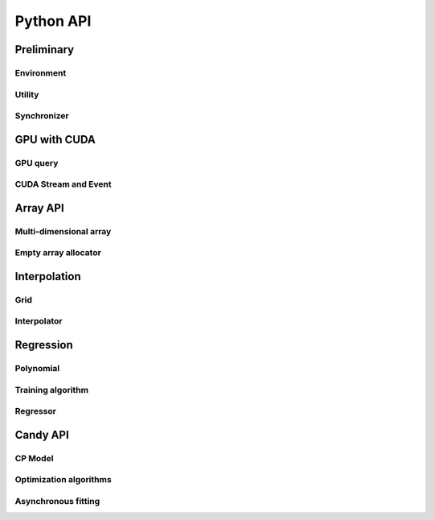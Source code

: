 Python API
==========

.. raw:: latex

   \setcounter{codelanguage}{0}


Preliminary
-----------

Environment
^^^^^^^^^^^

.. autosummary::
   :toctree: generated
   :nosignatures:
   :template: pyclass.rst

   merlin.Environment

Utility
^^^^^^^

.. autosummary::
   :toctree: generated
   :nosignatures:
   :template: pyclass.rst

   merlin.contiguous_to_ndim_idx
   merlin.get_random_subset

Synchronizer
^^^^^^^^^^^^

.. autosummary::
   :toctree: generated
   :nosignatures:
   :template: pyclass.rst

   merlin.Synchronizer


GPU with CUDA
-------------

GPU query
^^^^^^^^^

.. autosummary::
   :toctree: generated
   :nosignatures:
   :template: pyclass.rst

   merlin.cuda.Device
   merlin.cuda.print_gpus_spec
   merlin.cuda.test_all_gpu

CUDA Stream and Event
^^^^^^^^^^^^^^^^^^^^^

.. autosummary::
   :toctree: generated
   :nosignatures:
   :template: pyclass.rst

   merlin.cuda.Stream
   merlin.cuda.Event


Array API
---------

Multi-dimensional array
^^^^^^^^^^^^^^^^^^^^^^^

.. autosummary::
   :toctree: generated
   :nosignatures:
   :template: pyclass.rst

   merlin.array.NdData
   merlin.array.Array
   merlin.array.Parcel
   merlin.array.Stock

Empty array allocator
^^^^^^^^^^^^^^^^^^^^^

.. autosummary::
   :toctree: generated
   :nosignatures:
   :template: pyclass.rst

   merlin.array.empty_array
   merlin.array.empty_parcel
   merlin.array.empty_stock


Interpolation
-------------

Grid
^^^^

.. autosummary::
   :toctree: generated
   :nosignatures:
   :template: pyclass.rst

   merlin.grid.CartesianGrid

Interpolator
^^^^^^^^^^^^

.. autosummary::
   :toctree: generated
   :nosignatures:
   :template: pyclass.rst

   merlin.splint.Method
   merlin.splint.Interpolator


Regression
----------

Polynomial
^^^^^^^^^^

.. autosummary::
   :toctree: generated
   :nosignatures:
   :template: pyclass.rst

   merlin.regpl.Polynomial
   merlin.regpl.new_polynom

Training algorithm
^^^^^^^^^^^^^^^^^^

.. autosummary::
   :toctree: generated
   :nosignatures:
   :template: pyclass.rst

   merlin.regpl.Vandermonde
   merlin.regpl.create_vandermonde

Regressor
^^^^^^^^^

.. autosummary::
   :toctree: generated
   :nosignatures:
   :template: pyclass.rst

   merlin.regpl.Regressor


Candy API
---------

CP Model
^^^^^^^^

.. autosummary::
   :toctree: generated
   :nosignatures:
   :template: pyclass.rst

   merlin.candy.Model
   merlin.candy.load_model
   merlin.candy.Gradient

Optimization algorithms
^^^^^^^^^^^^^^^^^^^^^^^

.. autosummary::
   :toctree: generated
   :nosignatures:
   :template: pyclass.rst

   merlin.candy.Optimizer
   merlin.candy.create_grad_descent
   merlin.candy.create_adagrad
   merlin.candy.create_adam
   merlin.candy.create_adadelta

Asynchronous fitting
^^^^^^^^^^^^^^^^^^^^

.. autosummary::
   :toctree: generated
   :nosignatures:
   :template: pyclass.rst

   merlin.candy.Trainer
